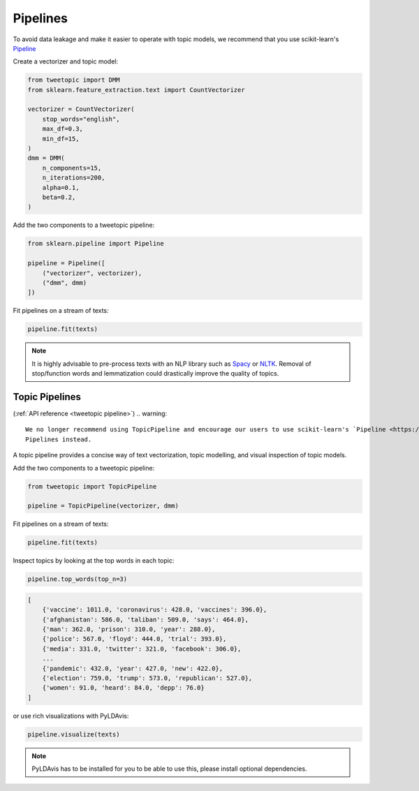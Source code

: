 .. _usage pipeline:

Pipelines
=========

To avoid data leakage and make it easier to operate with topic models, we recommend that you use scikit-learn's `Pipeline <https://scikit-learn.org/stable/modules/generated/sklearn.decomposition.NMF.html>`_

Create a vectorizer and topic model:

.. code-block:: python

    from tweetopic import DMM
    from sklearn.feature_extraction.text import CountVectorizer

    vectorizer = CountVectorizer(
        stop_words="english",
        max_df=0.3,
        min_df=15,
    )
    dmm = DMM(
        n_components=15,
        n_iterations=200,
        alpha=0.1,
        beta=0.2,
    )

Add the two components to a tweetopic pipeline:

.. code-block:: python

    from sklearn.pipeline import Pipeline

    pipeline = Pipeline([
        ("vectorizer", vectorizer),
        ("dmm", dmm)
    ])

Fit pipelines on a stream of texts:

.. code-block:: python

    pipeline.fit(texts)

.. note::
    It is highly advisable to pre-process texts with an NLP library
    such as `Spacy <https://spacy.io/>`_ or `NLTK <https://www.nltk.org/>`_.
    Removal of stop/function words and lemmatization could drastically improve the quality of topics. 



Topic Pipelines
^^^^^^^^^^^^^^^^^^^
(:ref:`API reference <tweetopic pipeline>`)
.. warning::
   We no longer recommend using TopicPipeline and encourage our users to use scikit-learn's `Pipeline <https://scikit-learn.org/stable/modules/generated/sklearn.decomposition.NMF.html>`_
   Pipelines instead.
   
A topic pipeline provides a concise way of text vectorization, topic modelling,
and visual inspection of topic models.


Add the two components to a tweetopic pipeline:

.. code-block:: python

    from tweetopic import TopicPipeline

    pipeline = TopicPipeline(vectorizer, dmm)

Fit pipelines on a stream of texts:

.. code-block:: python

    pipeline.fit(texts)

Inspect topics by looking at the top words in each topic:

.. code-block:: python
    
    pipeline.top_words(top_n=3)

.. code-block:: python

    [
        {'vaccine': 1011.0, 'coronavirus': 428.0, 'vaccines': 396.0},
        {'afghanistan': 586.0, 'taliban': 509.0, 'says': 464.0},
        {'man': 362.0, 'prison': 310.0, 'year': 288.0},
        {'police': 567.0, 'floyd': 444.0, 'trial': 393.0},
        {'media': 331.0, 'twitter': 321.0, 'facebook': 306.0},
        ...
        {'pandemic': 432.0, 'year': 427.0, 'new': 422.0},
        {'election': 759.0, 'trump': 573.0, 'republican': 527.0},
        {'women': 91.0, 'heard': 84.0, 'depp': 76.0}
    ]

or use rich visualizations with PyLDAvis:

.. code-block:: python

    pipeline.visualize(texts)

.. image:: _static/pyldavis.png
    :width: 800
    :alt: PyLDAvis visualization

.. note::
    PyLDAvis has to be installed for you to be able to use this, please
    install optional dependencies.

